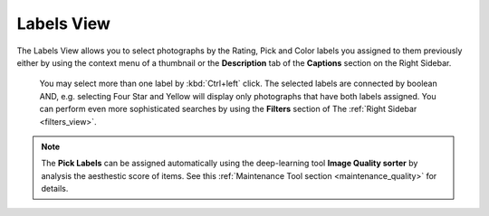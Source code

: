 .. meta::
   :description: digiKam Main Window Labels View
   :keywords: digiKam, documentation, user manual, photo management, open source, free, learn, easy

.. metadata-placeholder

   :authors: - digiKam Team (see Credits and License for details)

   :license: Creative Commons License SA 4.0

.. _labels_view:

Labels View
-----------

The Labels View allows you to select photographs by the Rating, Pick and Color labels you assigned to them previously either by using the context menu of a thumbnail or the **Description** tab of the **Captions** section on the Right Sidebar.

.. figure:: images/mainwindow_labelsview.webp

 You may select more than one label by :kbd:`Ctrl+left` click. The selected labels are connected by boolean AND, e.g. selecting Four Star and Yellow will display only photographs that have both labels assigned. You can perform even more sophisticated searches by using the **Filters** section of The :ref:`Right Sidebar <filters_view>`.

.. note::

    The **Pick Labels** can be assigned automatically using the deep-learning tool **Image Quality sorter** by analysis the aesthestic score of items. See this :ref:`Maintenance Tool section <maintenance_quality>` for details.